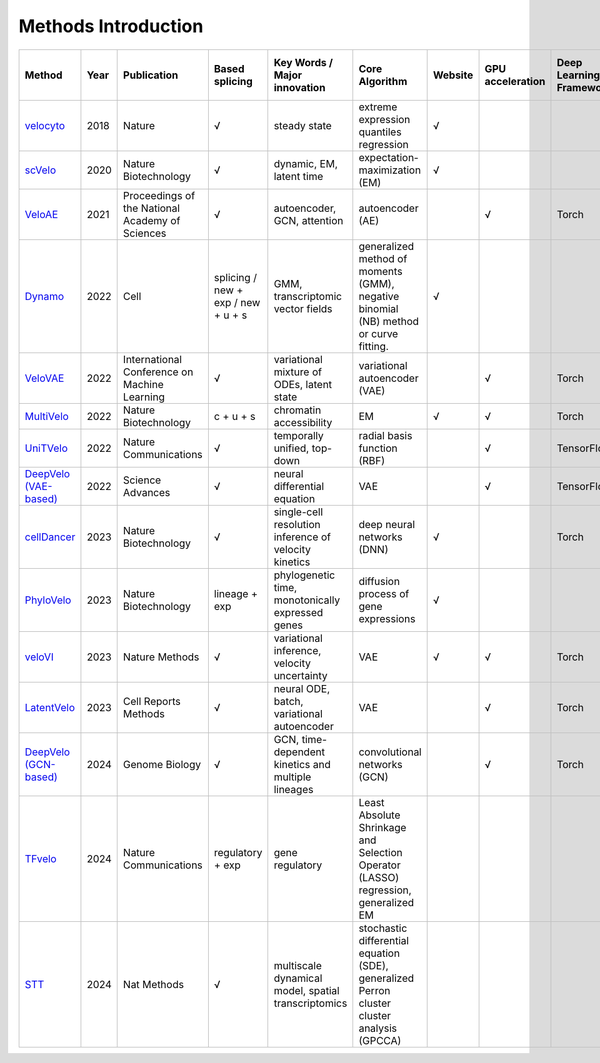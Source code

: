 .. raw:: html

    <style>
    /* 表格容器样式 */
    .wy-table-responsive {
        overflow-x: auto;
        position: relative;
    }

    /* 表格基础样式 */
    .wy-table-responsive table {
        margin-bottom: 24px;
        width: 100%;
        border-collapse: separate;
        border-spacing: 0;
    }

    /* 首列固定样式 */
    .wy-table-responsive table th:first-child,
    .wy-table-responsive table td:first-child {
        position: sticky;
        left: 0;
        background-color: white;
        z-index: 2;
        border-right: 2px solid #e1e4e5;
    }

    /* 表头首列样式 */
    .wy-table-responsive table th:first-child {
        background-color: #f3f6f6;
        z-index: 3;
    }

    /* 首列阴影效果 */
    .wy-table-responsive table th:first-child::after,
    .wy-table-responsive table td:first-child::after {
        content: "";
        position: absolute;
        top: 0;
        right: -2px;
        bottom: 0;
        width: 4px;
        box-shadow: inset -4px 0 4px -2px rgba(0, 0, 0, 0.1);
    }
    </style>

Methods Introduction
==============================



.. list-table::
   :header-rows: 1

   * - Method
     - Year
     - Publication
     - Based splicing
     - Key Words / Major innovation
     - Core Algorithm
     - Website
     - GPU acceleration
     - Deep Learning Framework
     - Need origin RNA velocity
   * - `velocyto <http://velocyto.org/velocyto.py/index.html>`_
     - 2018
     - Nature
     - √
     - steady state
     - extreme expression quantiles regression
     - √
     - 
     - 
     - 
   * - `scVelo <https://scvelo.readthedocs.io/en/stable/>`_
     - 2020
     - Nature Biotechnology
     - √
     - dynamic, EM, latent time
     - expectation-maximization (EM)
     - √
     - 
     - 
     - 
   * - `VeloAE <https://github.com/qiaochen/VeloAE>`_
     - 2021
     - Proceedings of the National Academy of Sciences
     - √
     - autoencoder, GCN, attention
     - autoencoder (AE)
     - 
     - √
     - Torch
     - optional: for velocity constraint
   * - `Dynamo <https://dynamo-release.readthedocs.io/en/latest/index.html>`_
     - 2022
     - Cell
     - splicing / new + exp / new + u + s
     - GMM, transcriptomic vector fields
     - generalized method of moments (GMM), negative binomial (NB) method or curve fitting.
     - √
     - 
     - 
     - 
   * - `VeloVAE <https://github.com/welch-lab/VeloVAE>`_
     - 2022
     - International Conference on Machine Learning
     - √
     - variational mixture of ODEs, latent state
     - variational autoencoder (VAE)
     - 
     - √
     - Torch
     - 
   * - `MultiVelo <https://github.com/welch-lab/MultiVelo/>`_
     - 2022
     - Nature Biotechnology
     - c + u + s
     - chromatin accessibility
     - EM
     - √
     - √
     - Torch
     - 
   * - `UniTVelo <https://github.com/StatBiomed/UniTVelo>`_
     - 2022
     - Nature Communications
     - √
     - temporally unified, top-down
     - radial basis function (RBF)
     - 
     - √
     - TensorFlow
     - 
   * - `DeepVelo (VAE-based) <https://github.com/aicb-ZhangLabs/deepvelo>`_
     - 2022
     - Science Advances
     - √
     - neural differential equation
     - VAE
     - 
     - √
     - TensorFlow
     - for training
   * - `cellDancer <https://github.com/GuangyuWangLab2021/cellDancer>`_
     - 2023
     - Nature Biotechnology
     - √
     - single-cell resolution inference of velocity kinetics
     - deep neural networks (DNN)
     - √
     - 
     - Torch
     - 
   * - `PhyloVelo <https://github.com/kunwang34/PhyloVelo>`_
     - 2023
     - Nature Biotechnology
     - lineage + exp
     - phylogenetic time, monotonically expressed genes
     - diffusion process of gene expressions
     - √
     - 
     - 
     - 
   * - `veloVI <https://velovi.readthedocs.io/en/latest/>`_
     - 2023
     - Nature Methods
     - √
     - variational inference, velocity uncertainty
     - VAE
     - √
     - √
     - Torch
     - 
   * - `LatentVelo <https://github.com/Spencerfar/LatentVelo>`_
     - 2023
     - Cell Reports Methods
     - √
     - neural ODE, batch, variational autoencoder
     - VAE
     - 
     - √
     - Torch
     - 
   * - `DeepVelo (GCN-based) <https://github.com/bowang-lab/DeepVelo>`_
     - 2024
     - Genome Biology
     - √
     - GCN, time-dependent kinetics and multiple lineages
     - convolutional networks (GCN)
     - 
     - √
     - Torch
     - 
   * - `TFvelo <https://github.com/xiaoyeye/TFvelo>`_
     - 2024
     - Nature Communications
     - regulatory + exp
     - gene regulatory
     - Least Absolute Shrinkage and Selection Operator (LASSO) regression, generalized EM
     - 
     - 
     - 
     - 
   * - `STT <https://github.com/cliffzhou92/STT>`_
     - 2024
     - Nat Methods
     - √
     - multiscale dynamical model, spatial transcriptomics
     - stochastic differential equation (SDE), generalized Perron cluster cluster analysis (GPCCA)
     - 
     - 
     - 
     - 

.. raw:: html

    <script>
        document.addEventListener('DOMContentLoaded', function() {
            // 获取所有链接
            var links = document.getElementsByTagName('a');
            // 为每个链接添加target="_blank"属性
            for(var i = 0; i < links.length; i++) {
                links[i].setAttribute('target', '_blank');
                links[i].setAttribute('rel', 'noopener noreferrer');
            }
        });
    </script>

    .. raw:: html

    <script>
        document.addEventListener('DOMContentLoaded', function() {
            var links = document.getElementsByTagName('a');
            for(var i = 0; i < links.length; i++) {
                links[i].setAttribute('target', '_blank');
                links[i].setAttribute('rel', 'noopener noreferrer');
            }
        });
    </script>
